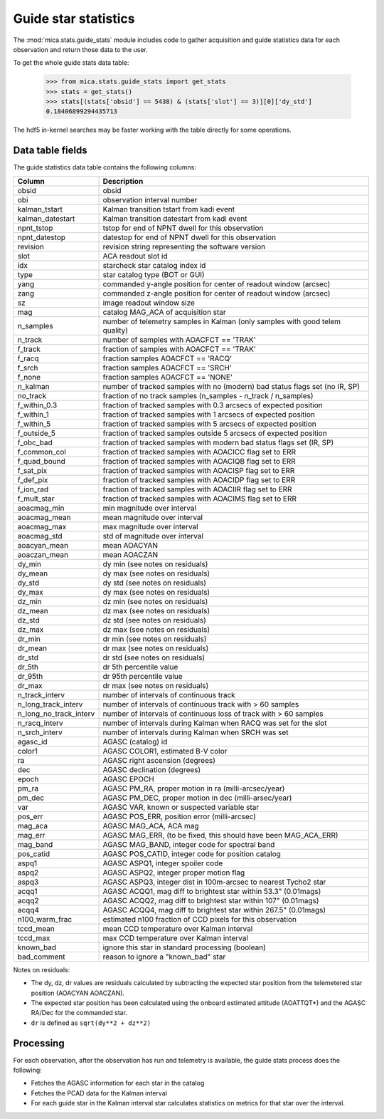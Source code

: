 Guide star statistics
---------------------

The :mod:`mica.stats.guide_stats` module
includes code to gather acquisition and guide statistics data for each observation and
return those data to the user.

To get the whole guide stats data table:

   >>> from mica.stats.guide_stats import get_stats
   >>> stats = get_stats()
   >>> stats[(stats['obsid'] == 5438) & (stats['slot'] == 3)][0]['dy_std']
   0.18406899294435713

The hdf5 in-kernel searches may be faster working with the table directly for some
operations.

Data table fields
^^^^^^^^^^^^^^^^^^
The guide statistics data table contains the following columns:

======================= ====================================================================
 Column                 Description
======================= ====================================================================
obsid                   obsid
obi                     observation interval number
kalman_tstart           Kalman transition tstart from kadi event
kalman_datestart        Kalman transition datestart from kadi event
npnt_tstop              tstop for end of NPNT dwell for this observation
npnt_datestop           datestop for end of NPNT dwell for this observation
revision                revision string representing the software version
slot                    ACA readout slot id
idx                     starcheck star catalog index id
type                    star catalog type (BOT or GUI)
yang                    commanded y-angle position for center of readout window (arcsec)
zang                    commanded z-angle position for center of readout window (arcsec)
sz                      image readout window size
mag                     catalog MAG_ACA of acquisition star
n_samples               number of telemetry samples in Kalman (only samples with good telem quality)
n_track                 number of samples with AOACFCT == 'TRAK'
f_track                 fraction of samples with AOACFCT == 'TRAK'
f_racq                  fraction samples AOACFCT == 'RACQ'
f_srch                  fraction samples AOACFCT == 'SRCH'
f_none                  fraction samples AOACFCT == 'NONE'
n_kalman                number of tracked samples with no (modern) bad status flags set (no IR, SP)
no_track                fraction of no track samples (n_samples - n_track / n_samples)
f_within_0.3            fraction of tracked samples with 0.3 arcsecs of expected position
f_within_1              fraction of tracked samples with 1 arcsecs of expected position
f_within_5              fraction of tracked samples with 5 arcsecs of expected position
f_outside_5             fraction of tracked samples outside 5 arcsecs of expected position
f_obc_bad               fraction of tracked samples with modern bad status flags set (IR, SP)
f_common_col            fraction of tracked samples with AOACICC flag set to ERR
f_quad_bound            fraction of tracked samples with AOACIQB flag set to ERR
f_sat_pix               fraction of tracked samples with AOACISP flag set to ERR
f_def_pix               fraction of tracked samples with AOACIDP flag set to ERR
f_ion_rad               fraction of tracked samples with AOACIIR flag set to ERR
f_mult_star             fraction of tracked samples with AOACIMS flag set to ERR
aoacmag_min             min magnitude over interval
aoacmag_mean            mean magnitude over interval
aoacmag_max             max magnitude over interval
aoacmag_std             std of magnitude over interval
aoacyan_mean            mean AOACYAN
aoaczan_mean            mean AOACZAN
dy_min                  dy min (see notes on residuals)
dy_mean                 dy max (see notes on residuals)
dy_std                  dy std (see notes on residuals)
dy_max                  dy max (see notes on residuals)
dz_min                  dz min (see notes on residuals)
dz_mean                 dz max (see notes on residuals)
dz_std                  dz std (see notes on residuals)
dz_max                  dz max (see notes on residuals)
dr_min                  dr min (see notes on residuals)
dr_mean                 dr max (see notes on residuals)
dr_std                  dr std (see notes on residuals)
dr_5th                  dr 5th percentile value
dr_95th                 dr 95th percentile value
dr_max                  dr max (see notes on residuals)
n_track_interv          number of intervals of continuous track
n_long_track_interv     number of intervals of continuous track with > 60 samples
n_long_no_track_interv  number of intervals of continuous loss of track with > 60 samples
n_racq_interv           number of intervals during Kalman when RACQ was set for the slot
n_srch_interv           number of intervals during Kalman when SRCH was set
agasc_id                AGASC (catalog) id
color1                  AGASC COLOR1, estimated B-V color
ra                      AGASC right ascension (degrees)
dec                     AGASC declination (degrees)
epoch                   AGASC EPOCH
pm_ra                   AGASC PM_RA, proper motion in ra (milli-arcsec/year)
pm_dec                  AGASC PM_DEC, proper motion in dec (milli-arsec/year)
var                     AGASC VAR, known or suspected variable star
pos_err                 AGASC POS_ERR, position error (milli-arcsec)
mag_aca                 AGASC MAG_ACA, ACA mag
mag_err                 AGASC MAG_ERR, (to be fixed, this should have been MAG_ACA_ERR)
mag_band                AGASC MAG_BAND, integer code for spectral band
pos_catid               AGASC POS_CATID, integer code for position catalog
aspq1                   AGASC ASPQ1, integer spoiler code
aspq2                   AGASC ASPQ2, integer proper motion flag
aspq3                   AGASC ASPQ3, integer dist in 100m-arcsec to nearest Tycho2 star
acqq1                   AGASC ACQQ1, mag diff to brightest star within 53.3" (0.01mags)
acqq2                   AGASC ACQQ2, mag diff to brightest star within 107" (0.01mags)
acqq4                   AGASC ACQQ4, mag diff to brightest star within 267.5" (0.01mags)
n100_warm_frac          estimated n100 fraction of CCD pixels for this observation
tccd_mean               mean CCD temperature over Kalman interval
tccd_max                max CCD temperature over Kalman interval
known_bad               ignore this star in standard processing (boolean)
bad_comment             reason to ignore a "known_bad" star
======================= ====================================================================

Notes on residuals:

* The dy, dz, dr values are residuals calculated by subtracting the
  expected star position from the telemetered star position (AOACYAN AOACZAN).
* The expected star position has been calculated using the onboard estimated attitude (AOATTQT*) and the
  AGASC RA/Dec for the commanded star.
* ``dr`` is defined as ``sqrt(dy**2 + dz**2)``

Processing
^^^^^^^^^^

For each observation, after the observation has run and telemetry is available, the guide
stats process does the following:

* Fetches the AGASC information for each star in the catalog
* Fetches the PCAD data for the Kalman interval
* For each guide star in the Kalman interval star calculates statistics on metrics for
  that star over the interval.

